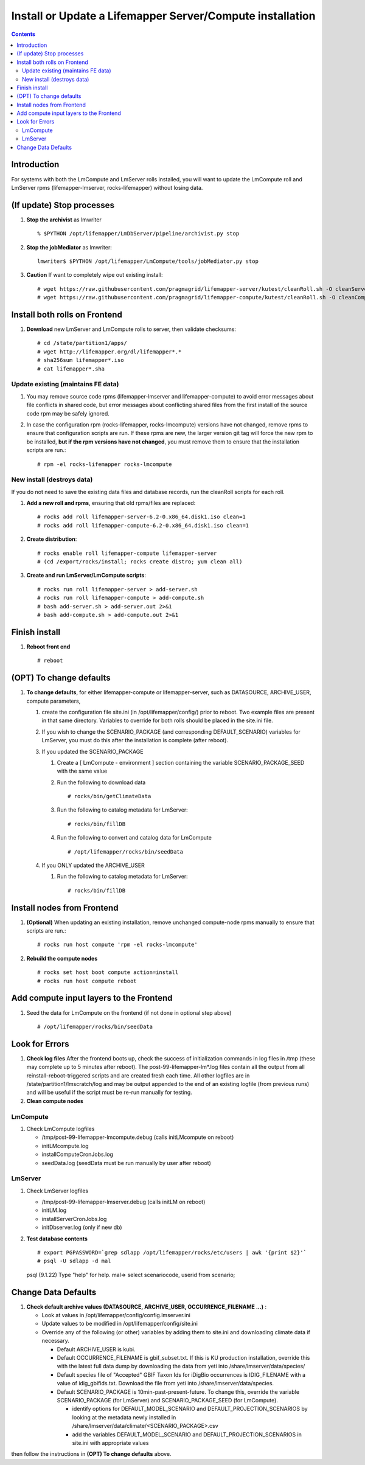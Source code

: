 
.. highlight:: rest

Install or Update a Lifemapper Server/Compute installation
==========================================================
.. contents::  

.. _Setup Development Environment : docs/developer/developEnv.rst

Introduction
------------
For systems with both the LmCompute and LmServer rolls installed, you will want 
to update the LmCompute roll and LmServer rpms (lifemapper-lmserver, rocks-lifemapper) 
without losing data.

(If update) Stop processes
--------------------------

#. **Stop the archivist** as lmwriter ::    

     % $PYTHON /opt/lifemapper/LmDbServer/pipeline/archivist.py stop

#. **Stop the jobMediator** as lmwriter::

     lmwriter$ $PYTHON /opt/lifemapper/LmCompute/tools/jobMediator.py stop

#. **Caution** If want to completely wipe out existing install::

   # wget https://raw.githubusercontent.com/pragmagrid/lifemapper-server/kutest/cleanRoll.sh -O cleanServerRoll.sh
   # wget https://raw.githubusercontent.com/pragmagrid/lifemapper-compute/kutest/cleanRoll.sh -O cleanComputeRoll.sh

Install both rolls on Frontend
------------------------------

#. **Download** new LmServer and LmCompute rolls to server, then validate 
   checksums::

   # cd /state/partition1/apps/
   # wget http://lifemapper.org/dl/lifemapper*.*
   # sha256sum lifemapper*.iso
   # cat lifemapper*.sha
   

Update existing (maintains FE data)
~~~~~~~~~~~~~~~~~~~~~~~~~~~~~~~~~~~

#. You may remove source code rpms (lifemapper-lmserver and 
   lifemapper-compute) to avoid error messages about file conflicts in 
   shared code, but error messages about conflicting shared files from the 
   first install of the source code rpm may be safely ignored. 
#. In case the configuration rpm (rocks-lifemapper, rocks-lmcompute) versions 
   have not changed, remove rpms to ensure that configuration scripts are run.  
   If these rpms  are new, the larger version git tag will force the new 
   rpm to be installed, **but if the rpm versions have not changed**, you 
   must remove them to ensure that the installation scripts are run.::
      
   # rpm -el rocks-lifemapper rocks-lmcompute

New install (destroys data)
~~~~~~~~~~~~~~~~~~~~~~~~~~~

If you do not need to save the existing data files and database records, 
run the cleanRoll scripts for each roll. 
   
#. **Add a new roll and rpms**, ensuring that old rpms/files are replaced::

   # rocks add roll lifemapper-server-6.2-0.x86_64.disk1.iso clean=1
   # rocks add roll lifemapper-compute-6.2-0.x86_64.disk1.iso clean=1
   
#. **Create distribution**::

   # rocks enable roll lifemapper-compute lifemapper-server
   # (cd /export/rocks/install; rocks create distro; yum clean all)

#. **Create and run LmServer/LmCompute scripts**::

    # rocks run roll lifemapper-server > add-server.sh
    # rocks run roll lifemapper-compute > add-compute.sh
    # bash add-server.sh > add-server.out 2>&1
    # bash add-compute.sh > add-compute.out 2>&1
    
Finish install
--------------

#. **Reboot front end** ::  

   # reboot
   
(OPT) To change defaults
------------------------

#. **To change defaults**, for either lifemapper-compute or lifemapper-server,
   such as DATASOURCE, ARCHIVE_USER, compute parameters,

   #. create the configuration file site.ini (in /opt/lifemapper/config/) 
      prior to reboot.  Two example files are present in that same directory.
      Variables to override for both rolls should be placed in the site.ini file.
      
   #. If you wish to change the SCENARIO_PACKAGE (and corresponding 
      DEFAULT_SCENARIO) variables for LmServer, you must do this after the 
      installation is complete (after reboot).

   #. If you updated the SCENARIO_PACKAGE 
   
      1. Create a [ LmCompute - environment ] section containing  
         the variable SCENARIO_PACKAGE_SEED with the same value

      2. Run the following to download data ::
   
         # rocks/bin/getClimateData

      3. Run the following to catalog metadata for LmServer::
   
         # rocks/bin/fillDB

      4. Run the following to convert and catalog data for LmCompute ::

         # /opt/lifemapper/rocks/bin/seedData

   #. If you ONLY updated the ARCHIVE_USER
   
      #. Run the following to catalog metadata for LmServer::
   
         # rocks/bin/fillDB
         

Install nodes from Frontend
---------------------------

#. **(Optional)** When updating an existing installation, remove unchanged 
   compute-node rpms manually to ensure that scripts are run.::  

      # rocks run host compute 'rpm -el rocks-lmcompute'
    
#. **Rebuild the compute nodes** ::  

   # rocks set host boot compute action=install
   # rocks run host compute reboot 

Add compute input layers to the Frontend
----------------------------------------

#. Seed the data for LmCompute on the frontend (if not done in optional step
   above) ::

   # /opt/lifemapper/rocks/bin/seedData

   
Look for Errors
---------------
   
#. **Check log files** After the frontend boots up, check the success of 
   initialization commands in log files in /tmp (these may complete up to 5
   minutes after reboot).  The post-99-lifemapper-lm*.log files contain all
   the output from all reinstall-reboot-triggered scripts and are created fresh 
   each time.  All other logfiles are in /state/partition1/lmscratch/log 
   and may be output appended to the end of an existing logfile (from previous 
   runs) and will be useful if the script must be re-run manually for testing.
#. **Clean compute nodes**  
   
LmCompute
~~~~~~~~~

#. Check LmCompute logfiles

   * /tmp/post-99-lifemapper-lmcompute.debug  (calls initLMcompute on reboot) 
   * initLMcompute.log 
   * installComputeCronJobs.log
   * seedData.log (seedData must be run manually by user after reboot)

LmServer
~~~~~~~~

#. Check LmServer logfiles

   * /tmp/post-99-lifemapper-lmserver.debug (calls initLM on reboot) 
   * initLM.log
   * installServerCronJobs.log
   * initDbserver.log (only if new db)
     
#. **Test database contents** ::  

   # export PGPASSWORD=`grep sdlapp /opt/lifemapper/rocks/etc/users | awk '{print $2}'`
   # psql -U sdlapp -d mal
   psql (9.1.22)
   Type "help" for help.
   mal=> select scenariocode, userid from scenario;

Change Data Defaults
--------------------

#. **Check default archive values (DATASOURCE, ARCHIVE_USER, OCCURRENCE_FILENAME ...)** :  

   * Look at values in /opt/lifemapper/config/config.lmserver.ini
   * Update values to be modified in /opt/lifemapper/config/site.ini
   * Override any of the following (or other) variables by adding them to 
     site.ini and downloading climate data if necessary.
   
     * Default ARCHIVE_USER is kubi.
     * Default OCCURRENCE_FILENAME is gbif_subset.txt.  If this is KU production
       installation, override this with the latest full data dump by downloading 
       the data from yeti into /share/lmserver/data/species/
     * Default species file of "Accepted" GBIF Taxon Ids for iDigBio occurrences
       is IDIG_FILENAME with a value of idig_gbifids.txt.  Download the file 
       from yeti into /share/lmserver/data/species.
     * Default SCENARIO_PACKAGE is 10min-past-present-future.  To change this, 
       override the variable SCENARIO_PACKAGE (for LmServer) and 
       SCENARIO_PACKAGE_SEED (for LmCompute).
     
       * identify options for DEFAULT_MODEL_SCENARIO and 
         DEFAULT_PROJECTION_SCENARIOS by looking at the metadata newly installed  
         in /share/lmserver/data/climate/<SCENARIO_PACKAGE>.csv
       * add the variables DEFAULT_MODEL_SCENARIO and 
         DEFAULT_PROJECTION_SCENARIOS in site.ini with appropriate values
         
then follow the instructions in **(OPT) To change defaults** above.
   
